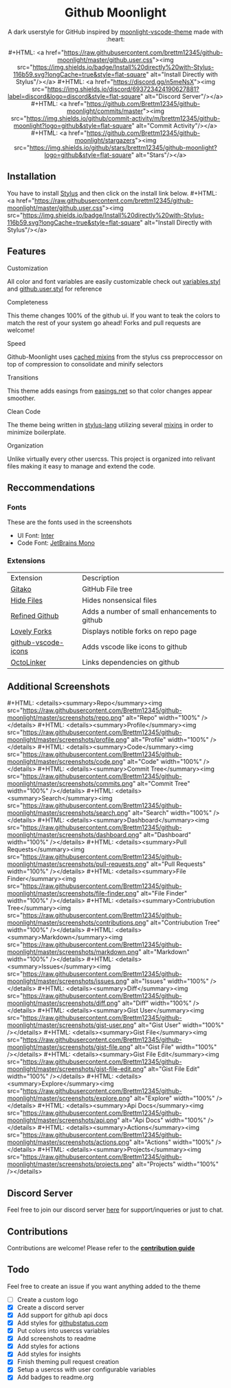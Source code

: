 #+EXPORT_FILE_NAME: ../readme
#+HTML: <div align="center">
#+MACRO: badge #+HTML: <a href="https://$2"><img src="https://img.shields.io/$3&style=flat-square" alt="$1"/></a>

* Github Moonlight

A dark userstyle for GitHub inspired by [[https://github.com/atomiks/moonlight-vscode-theme][moonlight-vscode-theme]]
made with :heart:

{{{badge(Install Directly with Stylus,raw.githubusercontent.com/brettm12345/github-moonlight/master/github.user.css,badge/Install%20directly%20with-Stylus-116b59.svg?longCache=true)}}}
{{{badge(Discord Server,discord.gg/n5meNsX,discord/693723424190627881?label=discord&logo=discord)}}}
{{{badge(Commit Activity,github.com/Brettm12345/github-moonlight/commits/master,github/commit-activity/m/brettm12345/github-moonlight?logo=github)}}}
{{{badge(Stars,github.com/Brettm12345/github-moonlight/stargazers,github/stars/brettm12345/github-moonlight?logo=github)}}}

#+HTML: <img src="https://raw.githubusercontent.com/Brettm12345/github-moonlight/master/screenshots/repo.png" alt="Screenshot" />
#+HTML: </div>

** Installation

You have to install [[https://add0n.com/stylus.html][Stylus]] and then click on the install link below.
{{{badge(Install Directly with Stylus,raw.githubusercontent.com/brettm12345/github-moonlight/master/github.user.css,badge/Install%20directly%20with-Stylus-116b59.svg?longCache=true)}}}

** Features
**** Customization

All color and font variables are easily customizable
check out [[file:src/variables.styl][variables.styl]] and [[file:github.user.styl][github.user.styl]] for reference

**** Completeness

This theme changes 100% of the github ui. If you want to teak
the colors to match the rest of your system go ahead! Forks and pull requests
are welcome!

**** Speed

Github-Moonlight uses [[https://stylus-lang.com/docs/bifs.html#cachekeys][cached mixins]] from the stylus css preproccessor on top of
compression to consolidate and minify selectors

**** Transitions

This theme adds easings from [[https://easings.net][easings.net]] so that color
changes appear smoother.

**** Clean Code

The theme being written in [[https://stylus-lang.com/][stylus-lang]] utilizing several [[https://github.com/Brettm12345/github-moonlight/blob/master/src/mixins.styl][mixins]] in order to
minimize boilerplate.

**** Organization

Unlike virtually every other usercss. This project is organized into relivant
files making it easy to manage and extend the code.

** Reccommendations
*** Fonts

These are the fonts used in the screenshots
- UI Font: [[https://rsms.me/inter/][Inter]]
- Code Font: [[https://www.jetbrains.com/lp/mono/][JetBrains Mono]]

*** Extensions

| Extension           | Description                                   |
| [[https://github.com/EnixCoda/Gitako][Gitako]]              | GitHub File tree                              |
| [[https://github.com/sindresorhus/hide-files-on-github][Hide Files]]          | Hides nonsensical files                       |
| [[https://github.com/sindresorhus/refined-github][Refined Github]]      | Adds a number of small enhancements to github |
| [[https://github.com/musically-ut/lovely-forks][Lovely Forks]]        | Displays notible forks on repo page           |
| [[https://github.com/dderevjanik/github-vscode-icons][github-vscode-icons]] | Adds vscode like icons to github              |
| [[https://github.com/OctoLinker/OctoLinker][OctoLinker]]          | Links dependencies on github                  |

** Additional Screenshots
#+MACRO: screenshot #+HTML: <details><summary>$1</summary><img src="https://raw.githubusercontent.com/Brettm12345/github-moonlight/master/screenshots/$2.png" alt="$1" width="100%" /></details>

{{{screenshot(Repo,repo)}}}
{{{screenshot(Profile,profile)}}}
{{{screenshot(Code,code)}}}
{{{screenshot(Commit Tree,commits)}}}
{{{screenshot(Search,search)}}}
{{{screenshot(Dashboard,dashboard)}}}
{{{screenshot(Pull Requests,pull-requests)}}}
{{{screenshot(File Finder,file-finder)}}}
{{{screenshot(Contriubution Tree,contributions)}}}
{{{screenshot(Markdown,markdown)}}}
{{{screenshot(Issues,issues)}}}
{{{screenshot(Diff,diff)}}}
{{{screenshot(Gist User,gist-user)}}}
{{{screenshot(Gist File,gist-file)}}}
{{{screenshot(Gist File Edit,gist-file-edit)}}}
{{{screenshot(Explore,explore)}}}
{{{screenshot(Api Docs,api)}}}
{{{screenshot(Actions,actions)}}}
{{{screenshot(Projects,projects)}}}

** Discord Server

Feel free to join our discord server [[https://discord.gg/n5meNsX][here]] for support/inqueries or just to chat.

** Contributions

Contributions are welcome! Please refer to the *[[https://github.com/Brettm12345/github-moonlight/blob/master/.github/CONTRIBUTING.org][contribution guide]]*

** Todo

Feel free to create an issue if you want anything added to the theme

- [ ] Create a custom logo
- [X] Create a discord server
- [X] Add support for github api docs
- [X] Add styles for [[https://www.githubstatus.com/][githubstatus.com]]
- [X] Put colors into usercss variables
- [X] Add screenshots to readme
- [X] Add styles for actions
- [X] Add styles for insights
- [X] Finish theming pull request creation
- [X] Setup a usercss with user configurable variables
- [X] Add badges to readme.org
